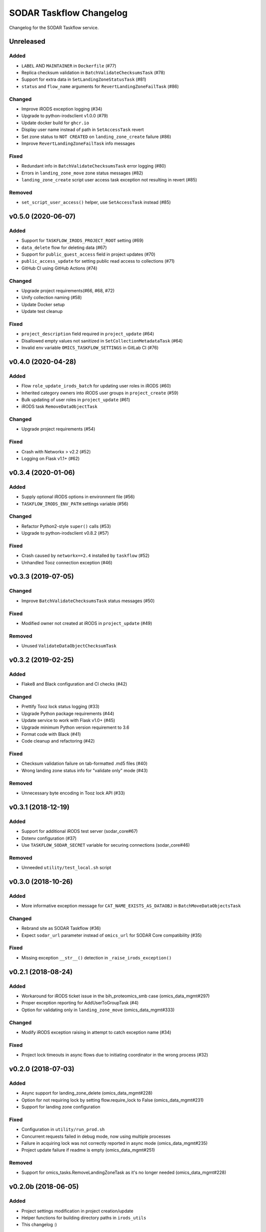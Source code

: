 SODAR Taskflow Changelog
^^^^^^^^^^^^^^^^^^^^^^^^

Changelog for the SODAR Taskflow service.


Unreleased
==========

Added
-----

- ``LABEL`` AND ``MAINTAINER`` in ``Dockerfile`` (#77)
- Replica checksum validation in ``BatchValidateChecksumsTask`` (#78)
- Support for extra data in ``SetLandingZoneStatusTask`` (#81)
- ``status`` and ``flow_name`` arguments for ``RevertLandingZoneFailTask`` (#86)

Changed
-------

- Improve iRODS exception logging (#34)
- Upgrade to python-irodsclient v1.0.0 (#79)
- Update docker build for ``ghcr.io``
- Display user name instead of path in ``SetAccessTask`` revert
- Set zone status to ``NOT CREATED`` on ``landing_zone_create`` failure (#86)
- Improve ``RevertLandingZoneFailTask`` info messages

Fixed
-----

- Redundant info in ``BatchValidateChecksumsTask`` error logging (#80)
- Errors in ``landing_zone_move`` zone status messages (#82)
- ``landing_zone_create`` script user access task exception not resulting in revert (#85)

Removed
-------

- ``set_script_user_access()`` helper, use ``SetAccessTask`` instead (#85)


v0.5.0 (2020-06-07)
===================

Added
-----

- Support for ``TASKFLOW_IRODS_PROJECT_ROOT`` setting (#69)
- ``data_delete`` flow for deleting data (#67)
- Support for ``public_guest_access`` field in project updates (#70)
- ``public_access_update`` for setting public read access to collections (#71)
- GitHub CI using GitHub Actions (#74)

Changed
-------

- Upgrade project requirements(#66, #68, #72)
- Unify collection naming (#58)
- Update Docker setup
- Update test cleanup

Fixed
-----

- ``project_description`` field required in ``project_update`` (#64)
- Disallowed empty values not sanitized in ``SetCollectionMetadataTask`` (#64)
- Invalid env variable ``OMICS_TASKFLOW_SETTINGS`` in GitLab CI (#76)


v0.4.0 (2020-04-28)
===================

Added
-----

- Flow ``role_update_irods_batch`` for updating user roles in iRODS (#60)
- Inherited category owners into iRODS user groups in ``project_create`` (#59)
- Bulk updating of user roles in ``project_update`` (#61)
- iRODS task ``RemoveDataObjectTask``

Changed
-------

- Upgrade project requirements (#54)

Fixed
-----

- Crash with Networkx > v2.2 (#52)
- Logging on Flask v1.1+ (#62)


v0.3.4 (2020-01-06)
===================

Added
-----

- Supply optional iRODS options in environment file (#56)
- ``TASKFLOW_IRODS_ENV_PATH`` settings variable (#56)

Changed
-------

- Refactor Python2-style ``super()`` calls (#53)
- Upgrade to python-irodsclient v0.8.2 (#57)

Fixed
-----

- Crash caused by ``networkx==2.4`` installed by ``taskflow`` (#52)
- Unhandled Tooz connection exception (#46)


v0.3.3 (2019-07-05)
===================

Changed
-------

- Improve ``BatchValidateChecksumsTask`` status messages (#50)

Fixed
-----

- Modified owner not created at iRODS in ``project_update`` (#49)

Removed
-------

- Unused ``ValidateDataObjectChecksumTask``


v0.3.2 (2019-02-25)
===================

Added
-----

- Flake8 and Black configuration and CI checks (#42)

Changed
-------

- Prettify Tooz lock status logging (#33)
- Upgrade Python package requirements (#44)
- Update service to work with Flask v1.0+ (#45)
- Upgrade minimum Python version requirement to 3.6
- Format code with Black (#41)
- Code cleanup and refactoring (#42)

Fixed
-----

- Checksum validation failure on tab-formatted .md5 files (#40)
- Wrong landing zone status info for "validate only" mode (#43)

Removed
-------

- Unnecessary byte encoding in Tooz lock API (#33)


v0.3.1 (2018-12-19)
===================

Added
-----

- Support for additional iRODS test server (sodar_core#67)
- Dotenv configuration (#37)
- Use ``TASKFLOW_SODAR_SECRET`` variable for securing connections (sodar_core#46)

Removed
-------

- Unneeded ``utility/test_local.sh`` script


v0.3.0 (2018-10-26)
===================

Added
-----

- More informative exception message for ``CAT_NAME_EXISTS_AS_DATAOBJ`` in ``BatchMoveDataObjectsTask``

Changed
-------

- Rebrand site as SODAR Taskflow (#36)
- Expect ``sodar_url`` parameter instead of ``omics_url`` for SODAR Core compatibility (#35)

Fixed
-----

- Missing exception ``__str__()`` detection in ``_raise_irods_exception()``


v0.2.1 (2018-08-24)
===================

Added
-----

- Workaround for iRODS ticket issue in the bih_proteomics_smb case (omics_data_mgmt#297)
- Proper exception reporting for AddUserToGroupTask (#4)
- Option for validating only in ``landing_zone_move`` (omics_data_mgmt#333)

Changed
-------

- Modify iRODS exception raising in attempt to catch exception name (#34)

Fixed
-----

- Project lock timeouts in async flows due to initiating coordinator in the wrong process (#32)


v0.2.0 (2018-07-03)
===================

Added
-----

- Async support for landing_zone_delete (omics_data_mgmt#228)
- Option for not requiring lock by setting flow.require_lock to False (omics_data_mgmt#231)
- Support for landing zone configuration

Fixed
-----

- Configuration in ``utility/run_prod.sh``
- Concurrent requests failed in debug mode, now using multiple processes
- Failure in acquiring lock was not correctly reported in async mode (omics_data_mgmt#235)
- Project update failure if readme is empty (omics_data_mgmt#251)

Removed
-------

- Support for omics_tasks.RemoveLandingZoneTask as it's no longer needed (omics_data_mgmt#228)


v0.2.0b (2018-06-05)
====================

Added
-----

- Project settings modification in project creation/update
- Helper functions for building directory paths in ``irods_utils``
- This changelog :)

Changed
-------

- Use UUIDs instead of pk:s when referring to omics_data_mgmt objects (#14)
- Modify SODAR Taskflow API URLs
- Improve SODAR API error reporting
- Upgrade to python-irodsclient 0.7.0 (#10)
- Upgrade taskflow and tooz
- Readme rewritten and converted to rst
- Configure sample and landing zone directory names in settings
- Flow ``sheet_delete``: also delete landing zones
- Refactor ``get_project_path()``
- Update ``landing_zone_create`` for assay specific zones (#15)
- Update ``landing_zone_delete`` (#15)
- Modify ``run_prod.sh`` to run Gunicorn with production settings
- Project user groups are now in form of ``omics_project_{UUID}``
- Add proper logging
- Use gevent in production mode (#26)
- Upgrade to gunicorn==19.8.1

Removed
-------

- Flynn references removed as deploying via Flynn is no longer supported
- Redundant debug printouts (all now going to logger)

Fixed
-----

- Data object read access was left for landing zone user account in sample data (#19)
- Failure in ``landing_zone_move`` raised ``NOT CREATED`` instead of ``FAILED`` (#20)
- Missing ``project_readme`` param in ``UpdateProjectTask`` (#23)
- Creating an empty directory if uploading files in landing zone root (#24)


v0.1-PROTOTYPE (2018-04-13)
===========================

- Tagged to freeze the version used with the original omics_data_access prototype
